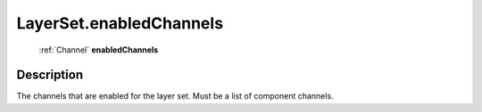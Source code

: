 .. _LayerSet.enabledChannels:

================================================
LayerSet.enabledChannels
================================================

   :ref:`Channel` **enabledChannels**


Description
-----------

The channels that are enabled for the layer set. Must be a list of component channels.

